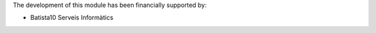 The development of this module has been financially supported by:

* Batista10 Serveis Informàtics


